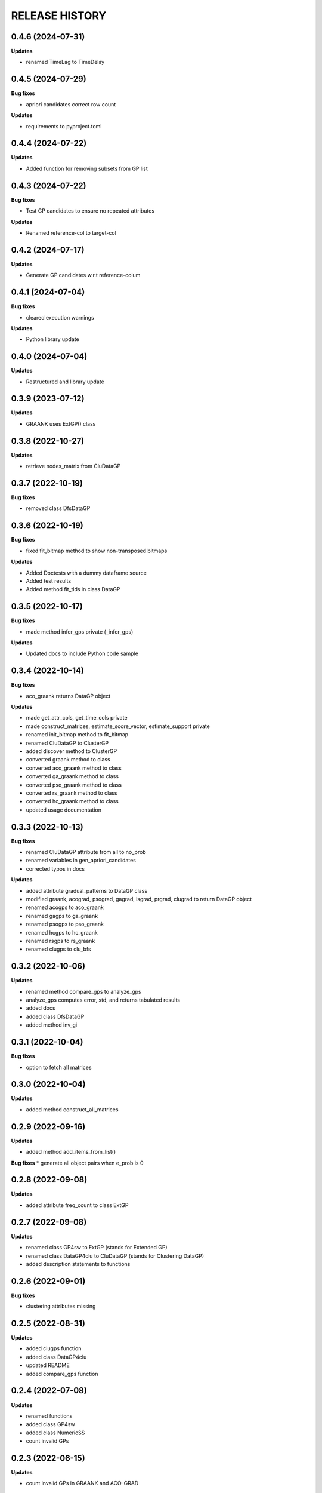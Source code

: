 
RELEASE HISTORY
***************


0.4.6 (2024-07-31)
---------------------------

**Updates**

* renamed TimeLag to TimeDelay



0.4.5 (2024-07-29)
---------------------------

**Bug fixes**

* apriori candidates correct row count

**Updates**

* requirements to pyproject.toml



0.4.4 (2024-07-22)
---------------------------

**Updates**

* Added function for removing subsets from GP list



0.4.3 (2024-07-22)
---------------------------
**Bug fixes**

* Test GP candidates to ensure no repeated attributes

**Updates**

* Renamed reference-col to target-col



0.4.2 (2024-07-17)
---------------------------

**Updates**

* Generate GP candidates w.r.t reference-colum



0.4.1 (2024-07-04)
---------------------------
**Bug fixes**

* cleared execution warnings

**Updates**

* Python library update



0.4.0 (2024-07-04)
---------------------------
**Updates**

* Restructured and library update



0.3.9 (2023-07-12)
---------------------------
**Updates**

* GRAANK uses ExtGP() class



0.3.8 (2022-10-27)
---------------------------
**Updates**

* retrieve nodes_matrix from CluDataGP


0.3.7 (2022-10-19)
---------------------------
**Bug fixes**

* removed class DfsDataGP


0.3.6 (2022-10-19)
---------------------------
**Bug fixes**

* fixed fit_bitmap method to show non-transposed bitmaps

**Updates**

* Added Doctests with a dummy dataframe source

* Added test results

* Added method fit_tids in class DataGP


0.3.5 (2022-10-17)
---------------------------
**Bug fixes**

* made method infer_gps private (_infer_gps)

**Updates**

* Updated docs to include Python code sample


0.3.4 (2022-10-14)
---------------------------
**Bug fixes**

* aco_graank returns DataGP object

**Updates**

* made get_attr_cols, get_time_cols private

* made construct_matrices, estimate_score_vector, estimate_support private

* renamed init_bitmap method to fit_bitmap

* renamed CluDataGP to ClusterGP

* added discover method to ClusterGP

* converted graank method to class

* converted aco_graank method to class

* converted ga_graank method to class

* converted pso_graank method to class

* converted rs_graank method to class

* converted hc_graank method to class

* updated usage documentation


0.3.3 (2022-10-13)
---------------------------
**Bug fixes**

* renamed CluDataGP attribute from all to no_prob

* renamed variables in gen_apriori_candidates

* corrected typos in docs

**Updates**

* added attribute gradual_patterns to DataGP class

* modified graank, acograd, psograd, gagrad, lsgrad, prgrad, clugrad to return DataGP object

* renamed acogps to aco_graank

* renamed gagps to ga_graank

* renamed psogps to pso_graank

* renamed hcgps to hc_graank

* renamed rsgps to rs_graank

* renamed clugps to clu_bfs



0.3.2 (2022-10-06)
---------------------------
**Updates**

* renamed method compare_gps to analyze_gps

* analyze_gps computes error, std, and returns tabulated results

* added docs

* added class DfsDataGP

* added method inv_gi


0.3.1 (2022-10-04)
---------------------------
**Bug fixes**

* option to fetch all matrices



0.3.0 (2022-10-04)
---------------------------
**Updates**

* added method construct_all_matrices



0.2.9 (2022-09-16)
----------------------------

**Updates**

* added method add_items_from_list()

**Bug fixes**
* generate all object pairs when e_prob is 0



0.2.8 (2022-09-08)
----------------------------

**Updates**

* added attribute freq_count to class ExtGP


0.2.7 (2022-09-08)
----------------------------

**Updates**

* renamed class GP4sw to ExtGP (stands for Extended GP)

* renamed class DataGP4clu to CluDataGP (stands for Clustering DataGP)

* added description statements to functions


0.2.6 (2022-09-01)
----------------------------

**Bug fixes**

* clustering attributes missing


0.2.5 (2022-08-31)
----------------------------

**Updates**

* added clugps function

* added class DataGP4clu

* updated README

* added compare_gps function


0.2.4 (2022-07-08)
----------------------------

**Updates**

* renamed functions

* added class GP4sw

* added class NumericSS

* count invalid GPs



0.2.3 (2022-06-15)
----------------------------

**Updates**

* count invalid GPs in GRAANK and ACO-GRAD



0.2.2 (2022-04-23)
-----------------------------

**Bug fixes**

* fixed import error on plot_curve


0.2.1 (2022-04-23)
-----------------------------

**Bug fixes**

* problem with import (removed matplotlib package)


0.2.0 (2022-04-22)
-----------------------------

**Updates**

* removed Profile class

* converted bitmap method into a class method

* added 4 methods for getting cpus, writing results, plotting evaluations


0.1.9 (2022-04-20)
-----------------------------

**Bug fixes**

* problem with import (class Profile not Found)


0.1.8 (2022-04-20)
-----------------------------

**Updates**

* added Profile class for profiling performance


0.1.7 (2022-03-17)
-------------------

**Updates**

* removed method for computing net-wins matrix


0.1.6 (2022-03-02)
-------------------

**Updates**

* added method for computing net-wins matrix


0.1.5 (2022-03-01)
-------------------

**Updates**

* added ability to return GPs as objects (using parameter 'return_gps=True')

* added docstrings to describe functionality



0.1.4 (2022-01-11)
-------------------

**Bug fixes**

* problem with import (Module not Found)


0.1.3 (2022-01-11)
------------------

* Renamed methods to simpler words



0.1.2 (2022-01-11)
------------------

* Updated documentation

**Bug fixes**

- removed so4gp_pkg package so that import is direct



0.1.1 (2022-01-10)
------------------

**Bug fixes**

- function for generating GP bitmap returns a binary array



0.1.0 (2022-01-06)
------------------

* Added graank algorithm

* Added function for generating binary matrix for gradual items

**Bug fixes**

- fixed an error that converted time columns to Strings and deleted them




0.0.7 (2022-01-06)
-------------------

* Added readthedocs url


v0.0.6 (2022-01-06)
-------------------

* Renamed to 'some optimizations for gradual patterns'
* Added function for generating binary matrix for gradual items



v0.0.5 (2021-09-15)
-------------------

* Added local search optimization algorithm.
* Added random search optimization algorithm.
* Added configuration file.



v0.0.4 (2021-09-15)
--------------------

**Bug fixes**

- Replaced class methods with plain methods to fix import issues.



v0.0.3 (2021-07-22)
-------------------

**Bug fixes**

- Upgraded to using Numpy in order to improve efficiency